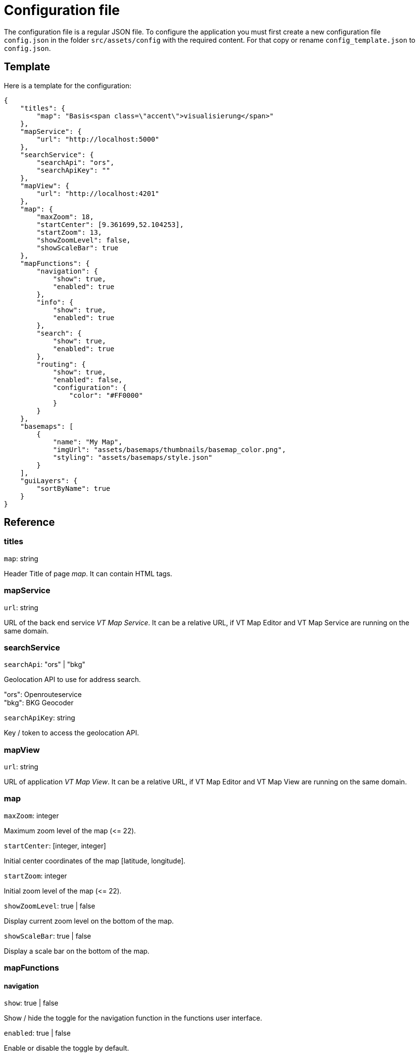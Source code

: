 = Configuration file

The configuration file is a regular JSON file. To configure the application you must first create a new configuration file `config.json` in the folder `src/assets/config` with the required content. For that copy or rename `config_template.json` to `config.json`.

== Template
Here is a template for the configuration:

```
{
    "titles": {
        "map": "Basis<span class=\"accent\">visualisierung</span>"
    },
    "mapService": {
        "url": "http://localhost:5000"
    },
    "searchService": {
        "searchApi": "ors",
        "searchApiKey": ""
    },
    "mapView": {
        "url": "http://localhost:4201"
    },
    "map": {
        "maxZoom": 18,
        "startCenter": [9.361699,52.104253],
        "startZoom": 13,
        "showZoomLevel": false,
        "showScaleBar": true
    },
    "mapFunctions": {
        "navigation": {
            "show": true,
            "enabled": true
        },
        "info": {
            "show": true,
            "enabled": true
        },
        "search": {
            "show": true,
            "enabled": true
        },
        "routing": {
            "show": true,
            "enabled": false,
            "configuration": {
                "color": "#FF0000"
            }
        }
    },
    "basemaps": [
        {
            "name": "My Map",
            "imgUrl": "assets/basemaps/thumbnails/basemap_color.png",
            "styling": "assets/basemaps/style.json"
        }
    ],
    "guiLayers": {
        "sortByName": true
    }
}
```

== Reference
=== titles
`map`: string

Header Title of page _map_. It can contain HTML tags.

=== mapService
`url`: string

URL of the back end service _VT Map Service_. It can be a relative URL, if VT Map Editor and VT Map Service are running on the same domain.

=== searchService
`searchApi`: "ors" | "bkg"

Geolocation API to use for address search.

"ors": Openrouteservice +
"bkg": BKG Geocoder

`searchApiKey`: string

Key / token to access the geolocation API.

=== mapView
`url`: string

URL of application _VT Map View_. It can be a relative URL, if VT Map Editor and VT Map View are running on the same domain.

=== map
`maxZoom`: integer

Maximum zoom level of the map (\<= 22).

`startCenter`: [integer, integer]

Initial center coordinates of the map [latitude, longitude].

`startZoom`: integer

Initial zoom level of the map (\<= 22).

`showZoomLevel`: true | false

Display current zoom level on the bottom of the map.

`showScaleBar`: true | false

Display a scale bar on the bottom of the map.

=== mapFunctions
==== navigation
`show`: true | false

Show / hide the toggle for the navigation function in the functions user interface.

`enabled`: true | false

Enable or disable the toggle by default.

==== info
`show`: true | false

Show / hide the toggle for the info function in the functions user interface.

`enabled`: true | false

Enable or disable the toggle by default.

==== search
`show`: true | false

Show / hide the toggle for the search function in the functions user interface. Settings `searchApi` and `searchApiKey` must be defined.

`enabled`: true | false

Enable or disable the toggle by default.

==== routing
`show`: true | false

Show / hide the toggle for the routing function in the functions user interface. The routing function is only embedded in published maps.

`enabled`: true | false

Enable or disable the toggle by default.

===== configuration
`color`: string

Hex color code (e.g. #FF0000) of the route.

=== basemaps
List of available basemaps in the application. Each item has the following attributes:

`name`: string

Label of the basemap.

`imgUrl`: string

URL to a thumbnail of the basemap styling. It can be a URL or a relative file path.

`styling`: string

URL to the JSON styling file of the basemap. It can be an absolute URL, a relative URL (with leading slash) or a relative file path (without leading slash).

`randomColors`: true | false

If set to _true_ the current map styling will be rendered with random colors when the button for this basemap is clicked. +
This attribute is optional. The default value is _false_ when the attribute is not specified.

=== guiLayers
`sortByName`: true | false

true: Sort groups and group layers by their names. +
false: Sort groups and group layers by their appearance in the JSON styling.



